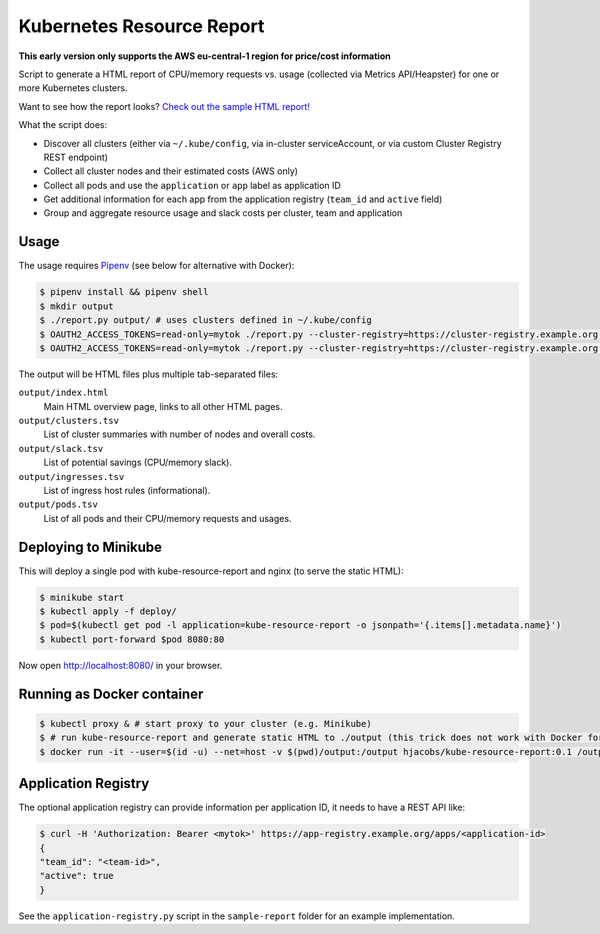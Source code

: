 ==========================
Kubernetes Resource Report
==========================

**This early version only supports the AWS eu-central-1 region for price/cost information**

Script to generate a HTML report of CPU/memory requests vs. usage (collected via Metrics API/Heapster) for one or more Kubernetes clusters.

Want to see how the report looks? `Check out the sample HTML report! <https://hjacobs.github.io/kube-resource-report/sample-report/output/index.html>`_

What the script does:

* Discover all clusters (either via ``~/.kube/config``, via in-cluster serviceAccount, or via custom Cluster Registry REST endpoint)
* Collect all cluster nodes and their estimated costs (AWS only)
* Collect all pods and use the ``application`` or ``app`` label as application ID
* Get additional information for each app from the application registry (``team_id`` and ``active`` field)
* Group and aggregate resource usage and slack costs per cluster, team and application

-----
Usage
-----

The usage requires `Pipenv <https://docs.pipenv.org/>`_ (see below for alternative with Docker):

.. code-block::

    $ pipenv install && pipenv shell
    $ mkdir output
    $ ./report.py output/ # uses clusters defined in ~/.kube/config
    $ OAUTH2_ACCESS_TOKENS=read-only=mytok ./report.py --cluster-registry=https://cluster-registry.example.org output/ # discover clusters via registry
    $ OAUTH2_ACCESS_TOKENS=read-only=mytok ./report.py --cluster-registry=https://cluster-registry.example.org output/ --application-registry=https://app-registry.example.org # get team information

The output will be HTML files plus multiple tab-separated files:

``output/index.html``
    Main HTML overview page, links to all other HTML pages.
``output/clusters.tsv``
    List of cluster summaries with number of nodes and overall costs.
``output/slack.tsv``
    List of potential savings (CPU/memory slack).
``output/ingresses.tsv``
    List of ingress host rules (informational).
``output/pods.tsv``
    List of all pods and their CPU/memory requests and usages.


---------------------
Deploying to Minikube
---------------------

This will deploy a single pod with kube-resource-report and nginx (to serve the static HTML):

.. code-block::

    $ minikube start
    $ kubectl apply -f deploy/
    $ pod=$(kubectl get pod -l application=kube-resource-report -o jsonpath='{.items[].metadata.name}')
    $ kubectl port-forward $pod 8080:80

Now open http://localhost:8080/ in your browser.


---------------------------
Running as Docker container
---------------------------

.. code-block::

    $ kubectl proxy & # start proxy to your cluster (e.g. Minikube)
    $ # run kube-resource-report and generate static HTML to ./output (this trick does not work with Docker for Mac!)
    $ docker run -it --user=$(id -u) --net=host -v $(pwd)/output:/output hjacobs/kube-resource-report:0.1 /output

--------------------
Application Registry
--------------------

The optional application registry can provide information per application ID, it needs to have a REST API like:

.. code-block::

    $ curl -H 'Authorization: Bearer <mytok>' https://app-registry.example.org/apps/<application-id>
    {
    "team_id": "<team-id>",
    "active": true
    }

See the ``application-registry.py`` script in the ``sample-report`` folder for an example implementation.
